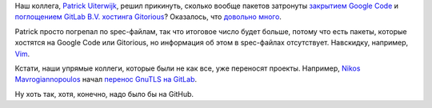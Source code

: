 .. title: Отключение Google Code ударит больнее, чем прогнозировалось
.. slug: Отключение-google-code-ударит-больнее-чем-прогнозировалось
.. date: 2015-03-13 15:54:07
.. tags: google code, gitlab, gitorious
.. category:
.. link:
.. description:
.. type: text
.. author: Peter Lemenkov

Наш коллега, `Patrick Uiterwijk <https://github.com/puiterwijk>`__,
решил прикинуть, сколько вообще пакетов затронуты `закрытием Google
Code </content/google-code-официально-закрывается>`__ и `поглощением
GitLab B.V. хостинга
Gitorious <https://about.gitlab.com/2015/03/03/gitlab-acquires-gitorious/>`__?
Оказалось, что `довольно
много <https://thread.gmane.org/gmane.linux.redhat.fedora.devel/206007>`__.

Patrick просто погрепал по spec-файлам, так что итоговое число будет
больше, потому что есть пакеты, которые хостятся на Google Code или
Gitorious, но информация об этом в spec-файлах отсутствует. Навскидку,
например, `Vim <https://code.google.com/p/vim/>`__.

Кстати, наши упрямые коллеги, которые были не как все, уже переносят
проекты. Например, `Nikos Mavrogiannopoulos <https://github.com/nmav>`__
начал `перенос GnuTLS на
GitLab <https://thread.gmane.org/gmane.network.gnutls.general/3778>`__.

Ну хоть так, хотя, конечно, надо было бы на GitHub.


